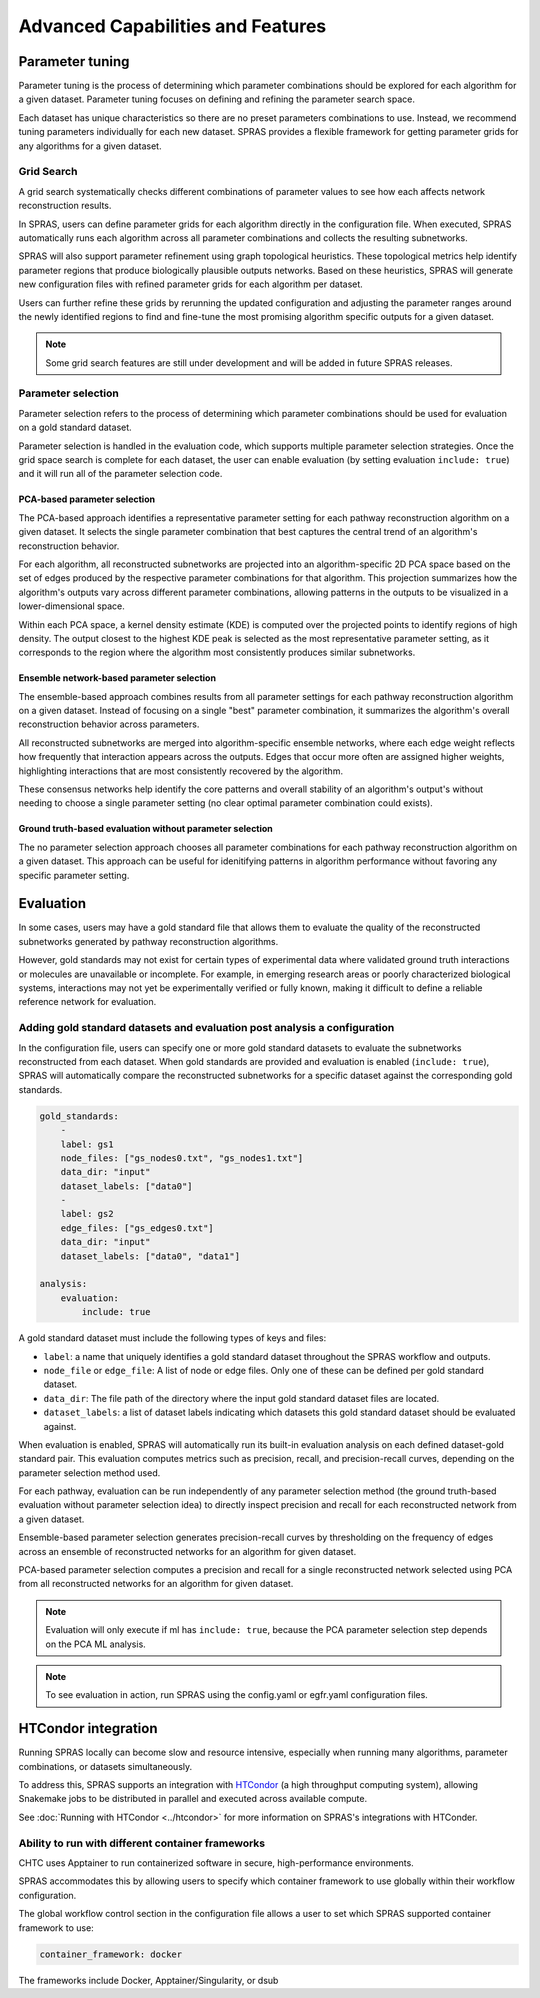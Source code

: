 ###################################
Advanced Capabilities and Features
###################################

Parameter tuning
================
Parameter tuning is the process of determining which parameter combinations should be explored for each algorithm for a given dataset.
Parameter tuning focuses on defining and refining the parameter search space.

Each dataset has unique characteristics so there are no preset parameters combinations to use.
Instead, we recommend tuning parameters individually for each new dataset.
SPRAS provides a flexible framework for getting parameter grids for any algorithms for a given dataset.

Grid Search
------------

A grid search systematically checks different combinations of parameter values to see how each affects network reconstruction results.

In SPRAS, users can define parameter grids for each algorithm directly in the configuration file.
When executed, SPRAS automatically runs each algorithm across all parameter combinations and collects the resulting subnetworks.

SPRAS will also support parameter refinement using graph topological heuristics.
These topological metrics help identify parameter regions that produce biologically plausible outputs networks.
Based on these heuristics, SPRAS will generate new configuration files with refined parameter grids for each algorithm per dataset.

Users can further refine these grids by rerunning the updated configuration and adjusting the parameter ranges around the newly identified regions to find and fine-tune the most promising algorithm specific outputs for a given dataset.

.. note::

    Some grid search features are still under development and will be added in future SPRAS releases.

Parameter selection
-------------------

Parameter selection refers to the process of determining which parameter combinations should be used for evaluation on a gold standard dataset.

Parameter selection is handled in the evaluation code, which supports multiple parameter selection strategies.
Once the grid space search is complete for each dataset, the user can enable evaluation (by setting evaluation ``include: true``) and it will run all of the parameter selection code.

PCA-based parameter selection
^^^^^^^^^^^^^^^^^^^^^^^^^^^^^^

The PCA-based approach identifies a representative parameter setting for each pathway reconstruction algorithm on a given dataset.
It selects the single parameter combination that best captures the central trend of an algorithm's reconstruction behavior.

.. image:: ../_static/images/pca-kde.png
   :alt: Principal component analysis visualization across pathway outputs with a kernel density estimate computed on top 
   :width: 600
   :align: center

.. raw:: html

   <div style="margin:20px 0;"></div>

For each algorithm, all reconstructed subnetworks are projected into an algorithm-specific 2D PCA space based on the set of edges produced by the respective parameter combinations for that algorithm.
This projection summarizes how the algorithm's outputs vary across different parameter combinations, allowing patterns in the outputs to be visualized in a lower-dimensional space.

Within each PCA space, a kernel density estimate (KDE) is computed over the projected points to identify regions of high density.
The output closest to the highest KDE peak is selected as the most representative parameter setting, as it corresponds to the region where the algorithm most consistently produces similar subnetworks.

Ensemble network-based parameter selection
^^^^^^^^^^^^^^^^^^^^^^^^^^^^^^^^^^^^^^^^^^^
The ensemble-based approach combines results from all parameter settings for each pathway reconstruction algorithm on a given dataset.
Instead of focusing on a single "best" parameter combination, it summarizes the algorithm's overall reconstruction behavior across parameters.

All reconstructed subnetworks are merged into algorithm-specific ensemble networks, where each edge weight reflects how frequently that interaction appears across the outputs.
Edges that occur more often are assigned higher weights, highlighting interactions that are most consistently recovered by the algorithm.

These consensus networks help identify the core patterns and overall stability of an algorithm's output's without needing to choose a single parameter setting (no clear optimal parameter combination could exists).


Ground truth-based evaluation without parameter selection
^^^^^^^^^^^^^^^^^^^^^^^^^^^^^^^^^^^^^^^^^^^^^^^^^^^^^^^^^^

The no parameter selection approach chooses all parameter combinations for each pathway reconstruction algorithm on a given dataset.
This approach can be useful for idenitifying patterns in algorithm performance without favoring any specific parameter setting.

Evaluation
============

In some cases, users may have a gold standard file that allows them to evaluate the quality of the reconstructed subnetworks generated by pathway reconstruction algorithms.

However, gold standards may not exist for certain types of experimental data where validated ground truth interactions or molecules are unavailable or incomplete. 
For example, in emerging research areas or poorly characterized biological systems, interactions may not yet be experimentally verified or fully known, making it difficult to define a reliable reference network for evaluation.

Adding gold standard datasets and evaluation post analysis a configuration
--------------------------------------------------------------------------

In the configuration file, users can specify one or more gold standard datasets to evaluate the subnetworks reconstructed from each dataset.
When gold standards are provided and evaluation is enabled (``include: true``), SPRAS will automatically compare the reconstructed subnetworks for a specific dataset against the corresponding gold standards.

.. code-block:: yaml

    gold_standards:
        - 
        label: gs1
        node_files: ["gs_nodes0.txt", "gs_nodes1.txt"]
        data_dir: "input"
        dataset_labels: ["data0"]
        - 
        label: gs2
        edge_files: ["gs_edges0.txt"]
        data_dir: "input"
        dataset_labels: ["data0", "data1"]

    analysis:
        evaluation:
            include: true

A gold standard dataset must include the following types of keys and files:

- ``label``: a name that uniquely identifies a gold standard dataset throughout the SPRAS workflow and outputs.
- ``node_file`` or ``edge_file``: A list of node or edge files. Only one of these can be defined per gold standard dataset.
- ``data_dir``: The file path of the directory where the input gold standard dataset files are located.
- ``dataset_labels``: a list of dataset labels indicating which datasets this gold standard dataset should be evaluated against.

When evaluation is enabled, SPRAS will automatically run its built-in evaluation analysis on each defined dataset-gold standard pair.
This evaluation computes metrics such as precision, recall, and precision-recall curves, depending on the parameter selection method used.

For each pathway, evaluation can be run independently of any parameter selection method (the ground truth-based evaluation without parameter selection idea) to directly inspect precision and recall for each reconstructed network from a given dataset.

.. image:: ../_static/images/pr-per-pathway-nodes.png
   :alt: Precision and recall computed for each pathway and visualized on a scatter plot
   :width: 600
   :align: center

.. raw:: html

   <div style="margin:20px 0;"></div>

Ensemble-based parameter selection generates precision-recall curves by thresholding on the frequency of edges across an ensemble of reconstructed networks for an algorithm for given dataset.

.. image:: ../_static/images/pr-curve-ensemble-nodes-per-algorithm-nodes.png
   :alt: Precision-recall curve computed for a single ensemble file / pathway and visualized as a curve
   :width: 600
   :align: center

.. raw:: html

   <div style="margin:20px 0;"></div>

PCA-based parameter selection computes a precision and recall for a single reconstructed network selected using PCA from all reconstructed networks for an algorithm for given dataset.

.. image:: ../_static/images/pr-pca-chosen-pathway-per-algorithm-nodes.png
   :alt: Precision and recall computed for each pathway chosen by the PCA-selection method and visualized on a scatter plot
   :width: 600
   :align: center

.. raw:: html

   <div style="margin:20px 0;"></div>

.. note:: 
    Evaluation will only execute if ml has ``include: true``, because the PCA parameter selection step depends on the PCA ML analysis.

.. note:: 
    To see evaluation in action, run SPRAS using the config.yaml or egfr.yaml configuration files.

HTCondor integration
=====================

Running SPRAS locally can become slow and resource intensive, especially when running many algorithms, parameter combinations, or datasets simultaneously.

To address this, SPRAS supports an integration with `HTCondor <https://htcondor.org/>`__ (a high throughput computing system), allowing Snakemake jobs to be distributed in parallel and executed across available compute.

See :doc:`Running with HTCondor <../htcondor>` for more information on SPRAS's integrations with HTConder.


Ability to run with different container frameworks
---------------------------------------------------

CHTC uses Apptainer to run containerized software in secure, high-performance environments.

SPRAS accommodates this by allowing users to specify which container framework to use globally within their workflow configuration.

The global workflow control section in the configuration file allows a user to set which SPRAS supported container framework to use:

.. code-block:: yaml

    container_framework: docker

The frameworks include Docker, Apptainer/Singularity, or dsub
